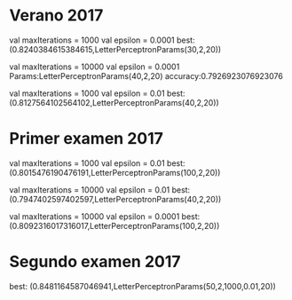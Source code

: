* Verano 2017
      val maxIterations = 1000
      val epsilon = 0.0001
best: (0.8240384615384615,LetterPerceptronParams(30,2,20))

      val maxIterations = 10000
      val epsilon = 0.0001
Params:LetterPerceptronParams(40,2,20)  accuracy:0.7926923076923076

      val maxIterations = 1000
      val epsilon = 0.01
best: (0.8127564102564102,LetterPerceptronParams(40,2,20))

* Primer examen 2017

      val maxIterations = 1000
      val epsilon = 0.01
best: (0.8015476190476191,LetterPerceptronParams(100,2,20))


      val maxIterations = 10000
      val epsilon = 0.01
best: (0.7947402597402597,LetterPerceptronParams(40,2,20))


      val maxIterations = 10000
      val epsilon = 0.0001
best: (0.8092316017316017,LetterPerceptronParams(100,2,20))

* Segundo examen 2017
best: (0.8481164587046941,LetterPerceptronParams(50,2,1000,0.01,20))

